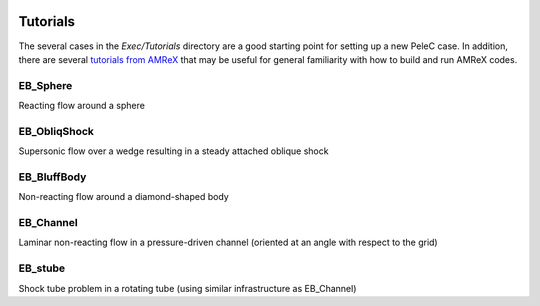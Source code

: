  .. role:: cpp(code)
    :language: c++
 
 .. role:: fortran(code)
    :language: fortran

.. _Tutorials:


Tutorials
---------

The several cases in the *Exec/Tutorials* directory are a good starting point for setting up a new PeleC case. In addition, there are several `tutorials from AMReX <https://amrex-codes.github.io/amrex/docs_html/Basics.html#example-heatequation-ex1-c>`_ that may be useful for general familiarity with how to build and run AMReX codes.

EB_Sphere
~~~~~~~~~
Reacting flow around a sphere

EB_ObliqShock
~~~~~~~~~~~~~
Supersonic flow over a wedge resulting in a steady attached oblique shock

EB_BluffBody
~~~~~~~~~~~~
Non-reacting flow around a diamond-shaped body

EB_Channel
~~~~~~~~~~
Laminar non-reacting flow in a pressure-driven channel (oriented at an angle with respect to the grid)

EB_stube
~~~~~~~~~~
Shock tube problem in a rotating tube (using similar infrastructure as EB_Channel)
